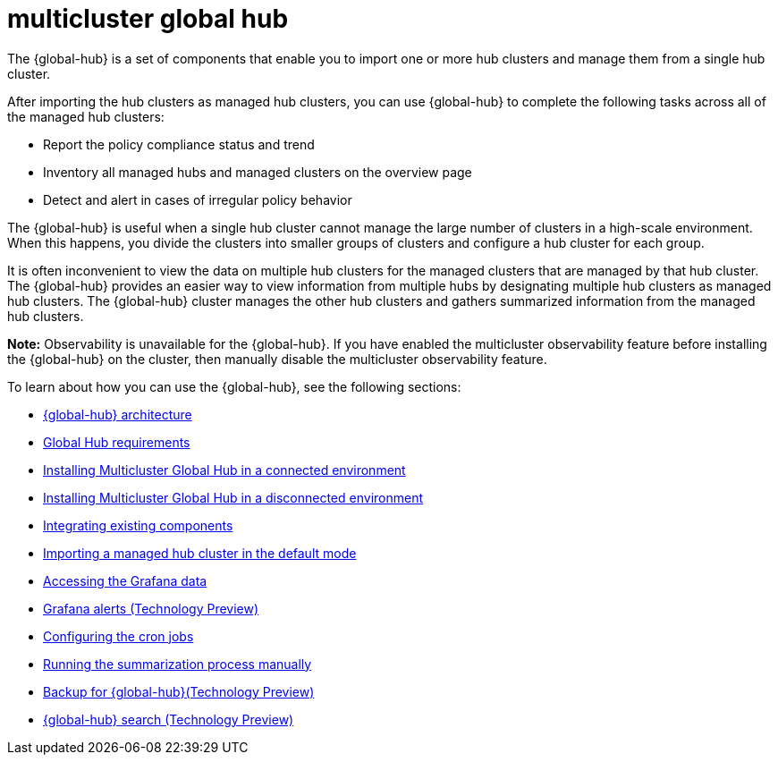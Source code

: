 [#multicluster-global-hub]
= multicluster global hub

The {global-hub} is a set of components that enable you to import one or more hub clusters and manage them from a single hub cluster.

After importing the hub clusters as managed hub clusters, you can use {global-hub} to complete the following tasks across all of the managed hub clusters:

* Report the policy compliance status and trend
* Inventory all managed hubs and managed clusters on the overview page
* Detect and alert in cases of irregular policy behavior

The {global-hub} is useful when a single hub cluster cannot manage the large number of clusters in a high-scale environment. When this happens, you divide the clusters into smaller groups of clusters and configure a hub cluster for each group. 

It is often inconvenient to view the data on multiple hub clusters for the managed clusters that are managed by that hub cluster. The {global-hub} provides an easier way to view information from multiple hubs by designating multiple hub clusters as managed hub clusters. The {global-hub} cluster manages the other hub clusters and gathers summarized information from the managed hub clusters.

*Note:* Observability is unavailable for the {global-hub}. If you have enabled the multicluster observability feature before installing the {global-hub} on the cluster, then manually disable the multicluster observability feature. 


To learn about how you can use the {global-hub}, see the following sections:

- xref:../global_hub/global_hub_architecture.adoc#global-hub-architecture[{global-hub} architecture]

- xref:../global_hub/global_hub_requirements.adoc#global-hub-requirements[Global Hub requirements]

- xref:../global_hub/global_hub_install_connected.adoc#global-hub-install-connected[Installing Multicluster Global Hub in a connected environment]

- xref:../global_hub/global_hub_install_disconnected.adoc#global-hub-install-disconnected[Installing Multicluster Global Hub in a disconnected environment]

- xref:../global_hub/global_hub_components.adoc#global-hub-integrating-existing-components[Integrating existing components]

- xref:../global_hub/global_hub_import_hub_default.adoc#global-hub-importing-managed-hub-in-default-mode[Importing a managed hub cluster in the default mode]

- xref:../global_hub/global_hub_access_data.adoc#global-hub-accessing-grafana-data[Accessing the Grafana data]

- xref:../global_hub/global_hub_grafana_alerts.adoc#global-hub-grafana-alerts[Grafana alerts (Technology Preview)]

- xref:../global_hub/global_hub_config_cronjobs.adoc#global-hub-configuring-cronjobs[Configuring the cron jobs]

- xref:../global_hub/global_hub_compliance.adoc#global-hub-compliance-manual[Running the summarization process manually]

- xref:../global_hub/global_hub_backup.adoc#global-hub-backup[Backup for {global-hub}(Technology Preview)]

- xref:../global_hub/global_search.adoc#global-search[{global-hub} search (Technology Preview)]
